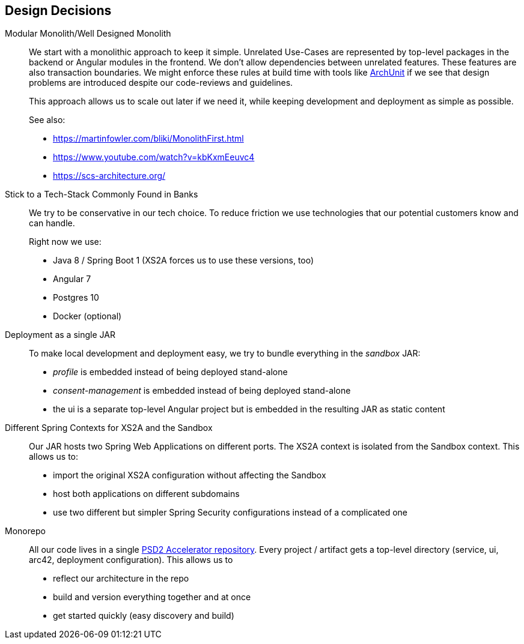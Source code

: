 [[section-design-decisions]]
== Design Decisions

Modular Monolith/Well Designed Monolith::
+
We start with a monolithic approach to keep it simple. Unrelated Use-Cases are represented by top-level packages
in the backend or Angular modules in the frontend. We don't allow dependencies between unrelated
features. These features are also transaction boundaries. We might enforce these rules at build time with tools like https://github.com/TNG/ArchUnit[ArchUnit] if we see that design problems are introduced despite our code-reviews and
guidelines.
+
This approach allows us to scale out later if we need it, while keeping development and deployment as simple as possible.
+
See also:

* https://martinfowler.com/bliki/MonolithFirst.html
* https://www.youtube.com/watch?v=kbKxmEeuvc4
* https://scs-architecture.org/

Stick to a Tech-Stack Commonly Found in Banks::
We try to be conservative in our tech choice. To reduce friction we use technologies that our potential
customers know and can handle.
+
Right now we use:

* Java 8 / Spring Boot 1 (XS2A forces us to use these versions, too)
* Angular 7
* Postgres 10
* Docker (optional)

Deployment as a single JAR::
To make local development and deployment easy, we try to bundle everything in the _sandbox_ JAR:
* _profile_ is embedded instead of being deployed stand-alone
* _consent-management_ is embedded instead of being deployed stand-alone
* the ui is a separate top-level Angular project but is embedded in the resulting JAR as static content

Different Spring Contexts for XS2A and the Sandbox::
Our JAR hosts two Spring Web Applications on different ports. The XS2A context is isolated from the Sandbox context.
This allows us to:
* import the original XS2A configuration without affecting the Sandbox
* host both applications on different subdomains
* use two different but simpler Spring Security configurations instead of a complicated one

Monorepo::
All our code lives in a single https://github.com/adorsys/psd2-accelerator[PSD2 Accelerator repository]. Every
project / artifact gets a top-level directory (service, ui, arc42, deployment configuration). This
allows us to
* reflect our architecture in the repo
* build and version everything together and at once
* get started quickly (easy discovery and build)
